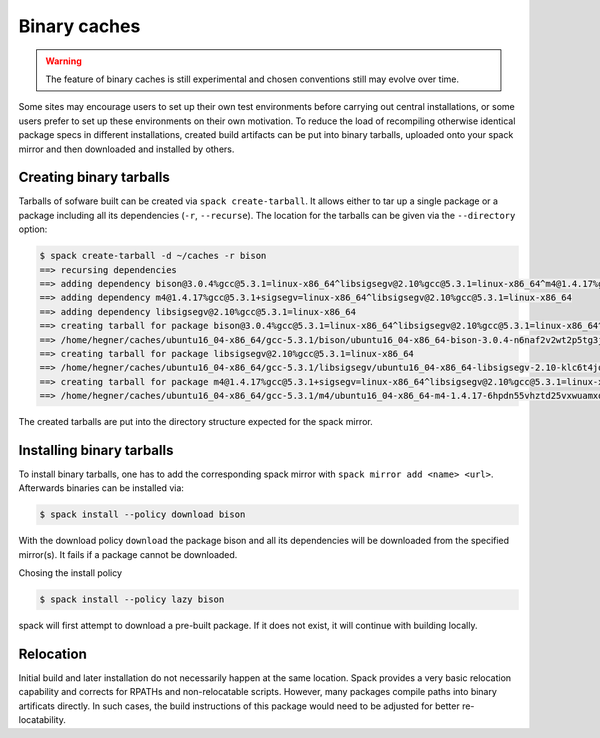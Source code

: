 .. _binary_caches:

Binary caches
============================

.. warning:: The feature of binary caches is still experimental
             and chosen conventions still may evolve over time.

Some sites may encourage users to set up their own test environments
before carrying out central installations, or some users prefer to set
up these environments on their own motivation. To reduce the load of
recompiling otherwise identical package specs in different installations,
created build artifacts can be put into binary tarballs, uploaded onto 
your spack mirror and then downloaded and installed by others.


Creating binary tarballs
-----------------------

Tarballs of sofware built can be created via ``spack create-tarball``.
It allows either to tar up a single package or a package including all
its dependencies (``-r``, ``--recurse``). The location for the tarballs
can be given via the ``--directory`` option:

.. code-block:: sh

   $ spack create-tarball -d ~/caches -r bison
   ==> recursing dependencies
   ==> adding dependency bison@3.0.4%gcc@5.3.1=linux-x86_64^libsigsegv@2.10%gcc@5.3.1=linux-x86_64^m4@1.4.17%gcc@5.3.1+sigsegv=linux-x86_64
   ==> adding dependency m4@1.4.17%gcc@5.3.1+sigsegv=linux-x86_64^libsigsegv@2.10%gcc@5.3.1=linux-x86_64
   ==> adding dependency libsigsegv@2.10%gcc@5.3.1=linux-x86_64
   ==> creating tarball for package bison@3.0.4%gcc@5.3.1=linux-x86_64^libsigsegv@2.10%gcc@5.3.1=linux-x86_64^m4@1.4.17%gcc@5.3.1+sigsegv=linux-x86_64 
   ==> /home/hegner/caches/ubuntu16_04-x86_64/gcc-5.3.1/bison/ubuntu16_04-x86_64-bison-3.0.4-n6naf2v2wt2p5tg3jdveuqufhjwlba7o.tar.gz
   ==> creating tarball for package libsigsegv@2.10%gcc@5.3.1=linux-x86_64 
   ==> /home/hegner/caches/ubuntu16_04-x86_64/gcc-5.3.1/libsigsegv/ubuntu16_04-x86_64-libsigsegv-2.10-klc6t4jq2w6ochuz6xosu6vaujbwszds.tar.gz
   ==> creating tarball for package m4@1.4.17%gcc@5.3.1+sigsegv=linux-x86_64^libsigsegv@2.10%gcc@5.3.1=linux-x86_64 
   ==> /home/hegner/caches/ubuntu16_04-x86_64/gcc-5.3.1/m4/ubuntu16_04-x86_64-m4-1.4.17-6hpdn55vhztd25vxwuamxqo7edmootwv.tar.gz


The created tarballs are put into the directory structure expected for the
spack mirror.


Installing binary tarballs
-----------------------

To install binary tarballs, one has to add the corresponding spack mirror
with ``spack mirror add <name> <url>``. Afterwards binaries can be installed
via:

.. code-block:: sh

   $ spack install --policy download bison
   
With the download policy ``download`` the package bison and all its dependencies
will be downloaded from the specified mirror(s). It fails if a package cannot be
downloaded.

Chosing the install policy

.. code-block:: sh

   $ spack install --policy lazy bison
   
spack will first attempt to download a pre-built package. If it does not exist,
it will continue with building locally.


Relocation
-----------------------

Initial build and later installation do not necessarily happen at the same
location. Spack provides a very basic relocation capability and corrects for
RPATHs and non-relocatable scripts. However, many packages compile paths into
binary artificats directly. In such cases, the build instructions of this
package would need to be adjusted for better re-locatability.